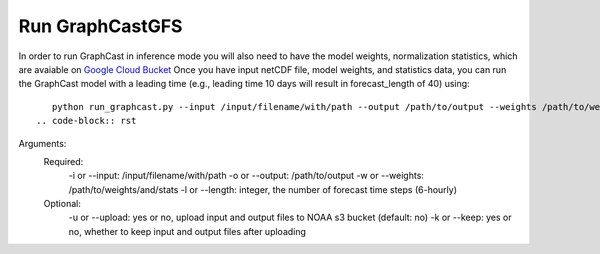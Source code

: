 ######################
Run GraphCastGFS
######################
In order to run GraphCast in inference mode you will also need to have the model weights, normalization statistics, which are avaiable on `Google Cloud Bucket <https://console.cloud.google.com/storage/browser/dm_graphcast;tab=objects?prefix=&forceOnObjectsSortingFiltering=false&pageState=(%22StorageObjectListTable%22:(%22f%22:%22%255B%255D%22))>`_ 
Once you have input netCDF file, model weights, and statistics data, you can run the GraphCast model with a leading time (e.g., leading time 10 days will result in forecast_length of 40) using::
    python run_graphcast.py --input /input/filename/with/path --output /path/to/output --weights /path/to/weights --length forecast_length
 .. code-block:: rst

Arguments:
  Required:
    -i or --input: /input/filename/with/path 
    -o or --output: /path/to/output
    -w or --weights: /path/to/weights/and/stats
    -l or --length: integer, the number of forecast time steps (6-hourly)
  Optional:
    -u or --upload: yes or no, upload input and output files to NOAA s3 bucket (default: no)
    -k or --keep: yes or no, whether to keep input and output files after uploading
